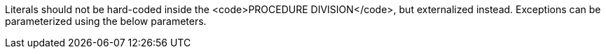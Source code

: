 Literals should not be hard-coded inside the <code>PROCEDURE DIVISION</code>, but externalized instead. Exceptions can be parameterized using the below parameters.